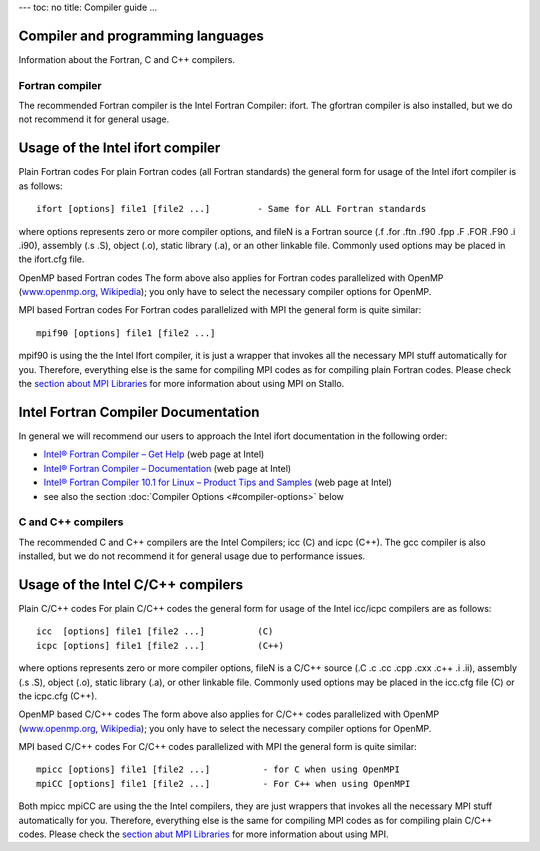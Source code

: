 ---
toc: no
title: Compiler guide
...

Compiler and programming languages
~~~~~~~~~~~~~~~~~~~~~~~~~~~~~~~~~~~~~~~~~~~~~~~

Information about the Fortran, C and C++ compilers.

Fortran compiler
----------------

The recommended Fortran compiler is the Intel Fortran Compiler: ifort.
The gfortran compiler is also installed, but we do not recommend it
for general usage.

Usage of the Intel ifort compiler
~~~~~~~~~~~~~~~~~~~~~~~~~~~~~~~~~

Plain Fortran codes
For plain Fortran codes (all Fortran standards) the general form
for usage of the Intel ifort  compiler is as follows:

::

    ifort [options] file1 [file2 ...]         - Same for ALL Fortran standards

where options represents zero or more compiler options, and fileN is a
Fortran source (.f .for .ftn .f90 .fpp .F .FOR .F90 .i .i90), assembly
(.s .S), object (.o), static library (.a), or an other linkable file.
Commonly used options may be placed in the ifort.cfg file. 


OpenMP based Fortran codes
The form above also applies for Fortran codes parallelized with OpenMP
(`www.openmp.org <http://www.openmp.org/>`_,
`Wikipedia <http://en.wikipedia.org/wiki/Openmp>`_); you only have to
select the necessary compiler options for OpenMP.

MPI based Fortran codes
For Fortran codes parallelized with MPI the general form is quite
similar:

::

    mpif90 [options] file1 [file2 ...]       

mpif90 is using the the Intel Ifort compiler, it is just a wrapper
that invokes all the necessary MPI stuff automatically for you.
Therefore, everything else is the same for compiling MPI codes as for
compiling plain Fortran codes. Please check the `section about MPI
Libraries <../../../../../../../uit/stallo_documentation/user_guide/mpi-libraries>`_
for more information about using MPI on Stallo.

Intel Fortran Compiler Documentation
~~~~~~~~~~~~~~~~~~~~~~~~~~~~~~~~~~~~

In general we will recommend our users to approach the Intel ifort
documentation in the following order:

-  `Intel® Fortran Compiler – Get
   Help <http://www.intel.com/cd/software/products/asmo-na/eng/279831.htm>`_
   (web page at Intel)
-  `Intel® Fortran Compiler –
   Documentation <http://www.intel.com/cd/software/products/asmo-na/eng/346152.htm>`_
   (web page at Intel)
-  `Intel® Fortran Compiler 10.1 for Linux  – Product Tips and
   Samples <http://www.intel.com/cd/software/products/asmo-na/eng/346126.htm>`_
   (web page at Intel)
-  see also the section :doc:`Compiler Options <#compiler-options>` below

C and C++ compilers
-------------------
The recommended C and C++ compilers are the Intel Compilers; icc  (C)
and  icpc (C++).
The gcc  compiler is also installed, but we do not recommend it for
general usage due to performance issues.

Usage of the Intel C/C++ compilers
~~~~~~~~~~~~~~~~~~~~~~~~~~~~~~~~~~

Plain C/C++ codes
For plain C/C++ codes the general form for usage of the Intel
icc/icpc  compilers are as follows:

::

    icc  [options] file1 [file2 ...]          (C)
    icpc [options] file1 [file2 ...]          (C++)

where options represents zero or more compiler options, fileN is a
C/C++ source (.C .c .cc .cpp .cxx .c++ .i .ii), assembly (.s .S), object
(.o), static library (.a), or other linkable file. Commonly used options
may be placed in the icc.cfg file (C) or the icpc.cfg (C++).

OpenMP based C/C++ codes
The form above also applies for C/C++ codes parallelized with OpenMP
(`www.openmp.org <http://www.openmp.org/>`_,
`Wikipedia <http://en.wikipedia.org/wiki/Openmp>`_); you only have to
select the necessary compiler options for OpenMP.

MPI based C/C++ codes
For C/C++ codes parallelized with MPI  the general form is quite
similar:

::

    mpicc [options] file1 [file2 ...]          - for C when using OpenMPI
    mpiCC [options] file1 [file2 ...]          - For C++ when using OpenMPI

Both mpicc mpiCC are using the the Intel compilers, they are just
wrappers that invokes all the necessary MPI stuff automatically for
you. Therefore, everything else is the same for compiling MPI codes as
for compiling plain C/C++ codes. Please check the `section abut MPI
Libraries <mpi-libraries>`_ for more information about using MPI.
